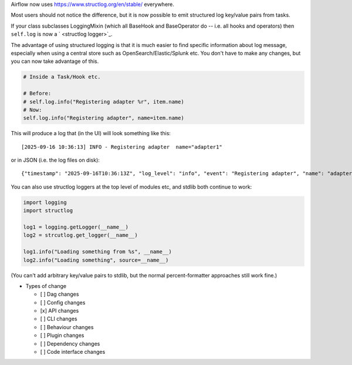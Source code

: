 Airflow now uses `https://www.structlog.org/en/stable/ <structlog>`_ everywhere.

Most users should not notice the difference, but it is now possible to emit structured log key/value pairs from tasks.

If your class subclasses LoggingMixin (which all BaseHook and BaseOperator do -- i.e. all hooks and operators) then ``self.log`` is now a ` <structlog logger>`_.

The advantage of using structured logging is that it is much easier to find specific information about log message, especially when using a central store such as OpenSearch/Elastic/Splunk etc. You don't have to make any changes, but you can now take advantage of this.

.. code-block:: python

    # Inside a Task/Hook etc.

    # Before:
    # self.log.info("Registering adapter %r", item.name)
    # Now:
    self.log.info("Registering adapter", name=item.name)

This will produce a log that (in the UI) will look something like this::

    [2025-09-16 10:36:13] INFO - Registering adapter  name="adapter1"


or in JSON (i.e. the log files on disk)::

    {"timestamp": "2025-09-16T10:36:13Z", "log_level": "info", "event": "Registering adapter", "name": "adapter1"}


You can also use structlog loggers at the top level of modules etc, and stdlib both continue to work:

.. code-block:: python

    import logging
    import structlog

    log1 = logging.getLogger(__name__)
    log2 = strcutlog.get_logger(__name__)

    log1.info("Loading something from %s", __name__)
    log2.info("Loading something", source=__name__)

(You can't add arbitrary key/value pairs to stdlib, but the normal percent-formatter approaches still work fine.)


* Types of change

  * [ ] Dag changes
  * [ ] Config changes
  * [x] API changes
  * [ ] CLI changes
  * [ ] Behaviour changes
  * [ ] Plugin changes
  * [ ] Dependency changes
  * [ ] Code interface changes
